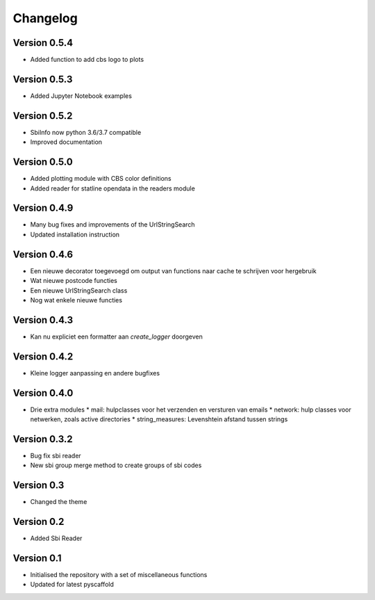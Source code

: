 =========
Changelog
=========

Version 0.5.4
=============
- Added function to add cbs logo to plots

Version 0.5.3
=============
- Added Jupyter Notebook examples

Version 0.5.2
=============
- SbiInfo now python 3.6/3.7 compatible
- Improved documentation

Version 0.5.0
=============
- Added plotting module with CBS color definitions
- Added reader for statline opendata in the readers module

Version 0.4.9
=============
- Many bug fixes and improvements of the UrlStringSearch
- Updated installation instruction

Version 0.4.6
=============
- Een nieuwe decorator toegevoegd om output van functions naar cache te schrijven voor hergebruik
- Wat nieuwe postcode functies
- Een nieuwe UrlStringSearch class
- Nog wat enkele nieuwe functies

Version 0.4.3
=============
- Kan nu expliciet een formatter aan *create_logger* doorgeven

Version 0.4.2
=============
- Kleine logger aanpassing en andere bugfixes

Version 0.4.0
=============

- Drie extra modules
  * mail: hulpclasses voor het verzenden en versturen van emails
  * network: hulp classes voor netwerken, zoals active directories
  * string_measures: Levenshtein afstand tussen strings

Version 0.3.2
=============

- Bug fix sbi reader
- New sbi group merge method to create groups of sbi codes


Version 0.3
===========

- Changed the theme

Version 0.2
===========

- Added Sbi Reader

Version 0.1
===========

- Initialised the repository with a set of miscellaneous functions
- Updated for latest pyscaffold
